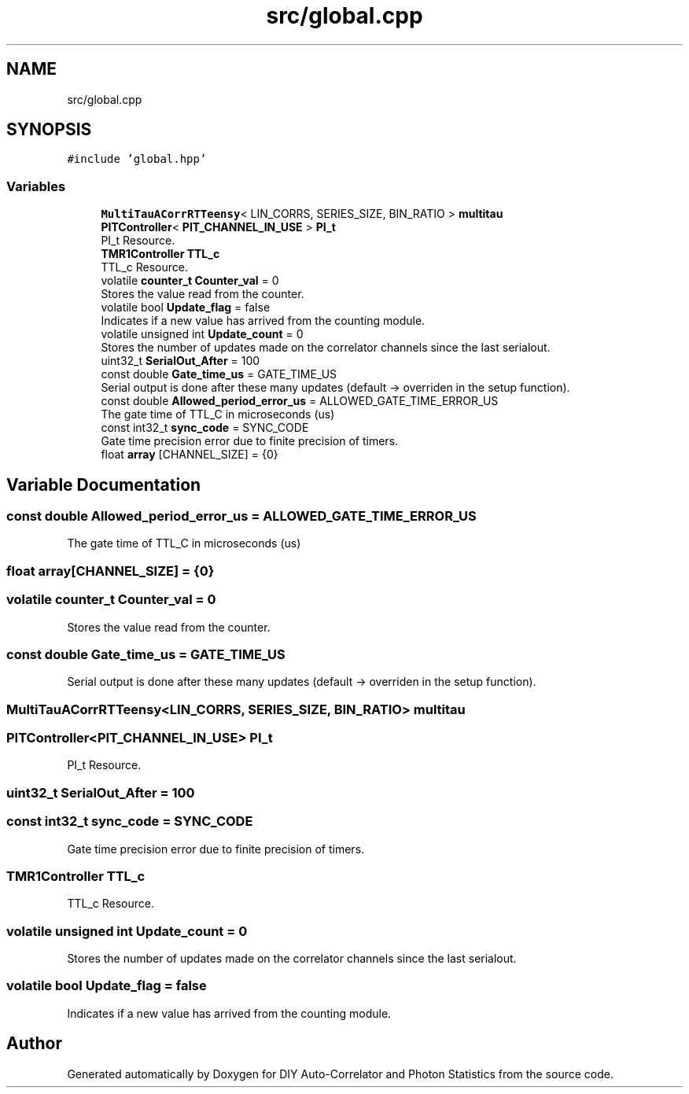 .TH "src/global.cpp" 3 "Thu Oct 14 2021" "Version 1.0" "DIY Auto-Correlator and Photon Statistics" \" -*- nroff -*-
.ad l
.nh
.SH NAME
src/global.cpp
.SH SYNOPSIS
.br
.PP
\fC#include 'global\&.hpp'\fP
.br

.SS "Variables"

.in +1c
.ti -1c
.RI "\fBMultiTauACorrRTTeensy\fP< LIN_CORRS, SERIES_SIZE, BIN_RATIO > \fBmultitau\fP"
.br
.ti -1c
.RI "\fBPITController\fP< \fBPIT_CHANNEL_IN_USE\fP > \fBPI_t\fP"
.br
.RI "PI_t Resource\&. "
.ti -1c
.RI "\fBTMR1Controller\fP \fBTTL_c\fP"
.br
.RI "TTL_c Resource\&. "
.ti -1c
.RI "volatile \fBcounter_t\fP \fBCounter_val\fP = 0"
.br
.RI "Stores the value read from the counter\&. "
.ti -1c
.RI "volatile bool \fBUpdate_flag\fP = false"
.br
.RI "Indicates if a new value has arrived from the counting module\&. "
.ti -1c
.RI "volatile unsigned int \fBUpdate_count\fP = 0"
.br
.RI "Stores the number of updates made on the correlator channels since the last serialout\&. "
.ti -1c
.RI "uint32_t \fBSerialOut_After\fP = 100"
.br
.ti -1c
.RI "const double \fBGate_time_us\fP = GATE_TIME_US"
.br
.RI "Serial output is done after these many updates (default → overriden in the setup function)\&. "
.ti -1c
.RI "const double \fBAllowed_period_error_us\fP = ALLOWED_GATE_TIME_ERROR_US"
.br
.RI "The gate time of TTL_C in microseconds (us) "
.ti -1c
.RI "const int32_t \fBsync_code\fP = SYNC_CODE"
.br
.RI "Gate time precision error due to finite precision of timers\&. "
.ti -1c
.RI "float \fBarray\fP [CHANNEL_SIZE] = {0}"
.br
.in -1c
.SH "Variable Documentation"
.PP 
.SS "const double Allowed_period_error_us = ALLOWED_GATE_TIME_ERROR_US"

.PP
The gate time of TTL_C in microseconds (us) 
.SS "float array[CHANNEL_SIZE] = {0}"

.SS "volatile \fBcounter_t\fP Counter_val = 0"

.PP
Stores the value read from the counter\&. 
.SS "const double Gate_time_us = GATE_TIME_US"

.PP
Serial output is done after these many updates (default → overriden in the setup function)\&. 
.SS "\fBMultiTauACorrRTTeensy\fP<LIN_CORRS, SERIES_SIZE, BIN_RATIO> multitau"

.SS "\fBPITController\fP<\fBPIT_CHANNEL_IN_USE\fP> PI_t"

.PP
PI_t Resource\&. 
.SS "uint32_t SerialOut_After = 100"

.SS "const int32_t sync_code = SYNC_CODE"

.PP
Gate time precision error due to finite precision of timers\&. 
.SS "\fBTMR1Controller\fP TTL_c"

.PP
TTL_c Resource\&. 
.SS "volatile unsigned int Update_count = 0"

.PP
Stores the number of updates made on the correlator channels since the last serialout\&. 
.SS "volatile bool Update_flag = false"

.PP
Indicates if a new value has arrived from the counting module\&. 
.SH "Author"
.PP 
Generated automatically by Doxygen for DIY Auto-Correlator and Photon Statistics from the source code\&.
